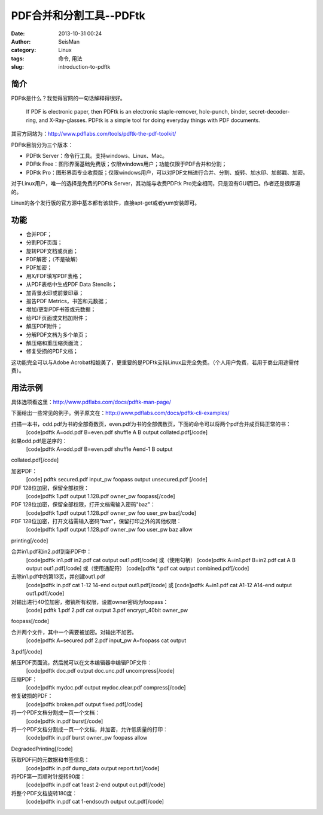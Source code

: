 PDF合并和分割工具--PDFtk
#####################################################
:date: 2013-10-31 00:24
:author: SeisMan
:category: Linux
:tags: 命令, 用法
:slug: introduction-to-pdftk

简介
~~~~

PDFtk是什么？我觉得官网的一句话解释得很好。

    If PDF is electronic paper, then PDFtk is an electronic
    staple-remover, hole-punch, binder, secret-decoder-ring, and
    X-Ray-glasses. PDFtk is a simple tool for doing everyday things with
    PDF documents.

其官方网站为：\ `http://www.pdflabs.com/tools/pdftk-the-pdf-toolkit/`_

PDFtk目前分为三个版本：

-  PDFtk Server：命令行工具。支持windows、Linux、Mac。
-  PDFtk
   Free：图形界面基础免费版；仅限windows用户；功能仅限于PDF合并和分割；
-  PDFtk
   Pro：图形界面专业收费版；仅限windows用户，可以对PDF文档进行合并、分割、旋转、加水印、加邮戳、加密。

对于Linux用户，唯一的选择是免费的PDFtk Server，其功能与收费PDFtk
Pro完全相同，只是没有GUI而已。作者还是很厚道的。

Linux的各个发行版的官方源中基本都有该软件，直接apt-get或者yum安装即可。

功能
~~~~

-  合并PDF；
-  分割PDF页面；
-  旋转PDF文档或页面；
-  PDF解密；（不是破解）
-  PDF加密；
-  用X/FDF填写PDF表格；
-  从PDF表格中生成PDF Data Stencils；
-  加背景水印或前景印章；
-  报告PDF Metrics，书签和元数据；
-  增加/更新PDF书签或元数据；
-  给PDF页面或文档加附件；
-  解压PDF附件；
-  分解PDF文档为多个单页；
-  解压缩和重压缩页面流；
-  修复受损的PDF文档；

这功能完全可以与Adobe
Acrobat相媲美了，更重要的是PDFtk支持Linux且完全免费。（个人用户免费，若用于商业用途需付费）。

用法示例
~~~~~~~~

具体选项看这里：\ `http://www.pdflabs.com/docs/pdftk-man-page/`_

下面给出一些常见的例子。例子原文在：\ `http://www.pdflabs.com/docs/pdftk-cli-examples/`_

扫描一本书，odd.pdf为书的全部奇数页，even.pdf为书的全部偶数页，下面的命令可以将两个pdf合并成页码正常的书：
 [code]pdftk A=odd.pdf B=even.pdf shuffle A B output collated.pdf[/code]

如果odd.pdf是逆序的：
 [code]pdftk A=odd.pdf B=even.pdf shuffle Aend-1 B output
collated.pdf[/code]

加密PDF：
 [code] pdftk secured.pdf input\_pw foopass output unsecured.pdf [/code]

PDF 128位加密，保留全部权限：
 [code]pdftk 1.pdf output 1.128.pdf owner\_pw foopass[/code]

PDF 128位加密，保留全部权限，打开文档需输入密码"baz"：
 [code]pdftk 1.pdf output 1.128.pdf owner\_pw foo user\_pw baz[/code]

PDF 128位加密，打开文档需输入密码"baz"，保留打印之外的其他权限：
 [code]pdftk 1.pdf output 1.128.pdf owner\_pw foo user\_pw baz allow
printing[/code]

合并in1.pdf和in2.pdf到新PDF中：
 [code]pdftk in1.pdf in2.pdf cat output out1.pdf[/code]
 或（使用句柄）
 [code]pdftk A=in1.pdf B=in2.pdf cat A B output out1.pdf[/code]
 或（使用通配符）
 [code]pdftk \*.pdf cat output combined.pdf[/code]

去除in1.pdf中的第13页，并创建out1.pdf
 [code]pdftk in.pdf cat 1-12 14-end output out1.pdf[/code]
 或
 [code]pdftk A=in1.pdf cat A1-12 A14-end output out1.pdf[/code]

对输出进行40位加密，撤销所有权限，设置owner密码为foopass：
 [code] pdftk 1.pdf 2.pdf cat output 3.pdf encrypt\_40bit owner\_pw
foopass[/code]

合并两个文件，其中一个需要被加密。对输出不加密。
 [code]pdftk A=secured.pdf 2.pdf input\_pw A=foopass cat output
3.pdf[/code]

解压PDF页面流，然后就可以在文本编辑器中编辑PDF文件：
 [code]pdftk doc.pdf output doc.unc.pdf uncompress[/code]

压缩PDF：
 [code]pdftk mydoc.pdf output mydoc.clear.pdf compress[/code]

修复破损的PDF：
 [code]pdftk broken.pdf output fixed.pdf[/code]

将一个PDF文档分割成一页一个文档：
 [code]pdftk in.pdf burst[/code]

将一个PDF文档分割成一页一个文档，并加密，允许低质量的打印：
 [code]pdftk in.pdf burst owner\_pw foopass allow
DegradedPrinting[/code]

获取PDF问的元数据和书签信息：
 [code]pdftk in.pdf dump\_data output report.txt[/code]

将PDF第一页顺时针旋转90度：
 [code]pdftk in.pdf cat 1east 2-end output out.pdf[/code]

将整个PDF文档旋转180度：
 [code]pdftk in.pdf cat 1-endsouth output out.pdf[/code]

.. _`http://www.pdflabs.com/tools/pdftk-the-pdf-toolkit/`: http://www.pdflabs.com/tools/pdftk-the-pdf-toolkit/
.. _`http://www.pdflabs.com/docs/pdftk-man-page/`: http://www.pdflabs.com/docs/pdftk-man-page/
.. _`http://www.pdflabs.com/docs/pdftk-cli-examples/`: http://www.pdflabs.com/docs/pdftk-cli-examples/
